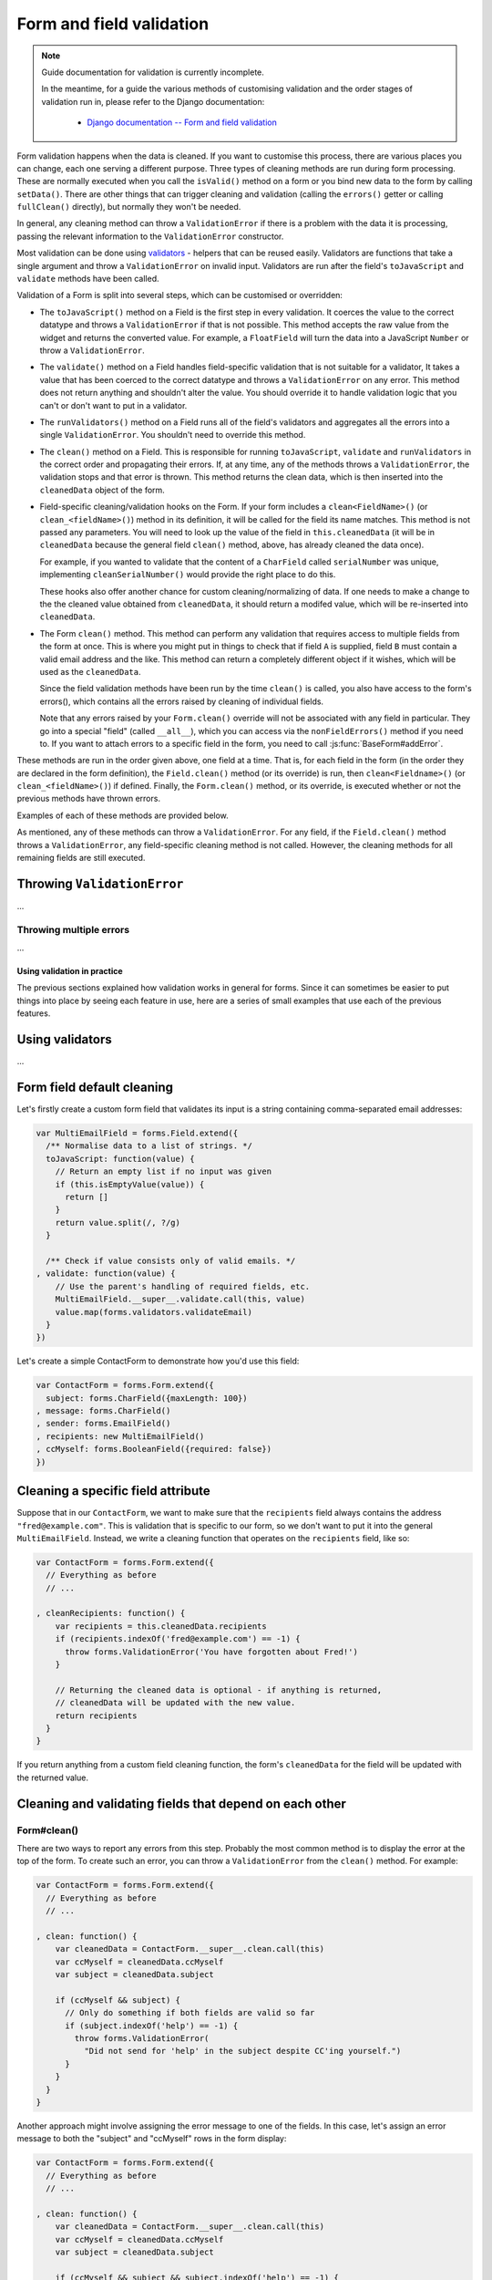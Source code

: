 =========================
Form and field validation
=========================

.. Note::

   Guide documentation for validation is currently incomplete.

   In the meantime, for a guide the various methods of customising validation
   and the order stages of validation run in, please refer to the Django
   documentation:


      * `Django documentation -- Form and field validation <https://docs.djangoproject.com/en/dev/ref/forms/validation/>`_

Form validation happens when the data is cleaned. If you want to customise
this process, there are various places you can change, each one serving a
different purpose. Three types of cleaning methods are run during form
processing. These are normally executed when you call the ``isValid()``
method on a form or you bind new data to the form by calling ``setData()``.
There are other things that can trigger cleaning and validation (calling the
``errors()`` getter or calling ``fullClean()`` directly), but normally they
won't be needed.

In general, any cleaning method can throw a ``ValidationError`` if there is a
problem with the data it is processing, passing the relevant information to
the ``ValidationError`` constructor.

Most validation can be done using `validators`_ - helpers
that can be reused easily. Validators are functions that take a single argument
and throw a ``ValidationError`` on invalid input. Validators are run after the
field's ``toJavaScript`` and ``validate`` methods have been called.

Validation of a Form is split into several steps, which can be customised or
overridden:

* The ``toJavaScript()`` method on a Field is the first step in every
  validation. It coerces the value to the correct datatype and throws a
  ``ValidationError`` if that is not possible. This method accepts the raw
  value from the widget and returns the converted value. For example, a
  ``FloatField`` will turn the data into a JavaScript ``Number`` or throw a
  ``ValidationError``.

* The ``validate()`` method on a Field handles field-specific validation
  that is not suitable for a validator, It takes a value that has been
  coerced to the correct datatype and throws a ``ValidationError`` on any error.
  This method does not return anything and shouldn't alter the value. You
  should override it to handle validation logic that you can't or don't
  want to put in a validator.

* The ``runValidators()`` method on a Field runs all of the field's validators
  and aggregates all the errors into a single ``ValidationError``. You shouldn't
  need to override this method.

* The ``clean()`` method on a Field. This is responsible for running
  ``toJavaScript``, ``validate`` and ``runValidators`` in the correct
  order and propagating their errors. If, at any time, any of the methods
  throws a ``ValidationError``, the validation stops and that error is thrown.
  This method returns the clean data, which is then inserted into the
  ``cleanedData`` object of the form.

* Field-specific cleaning/validation hooks on the Form. If your form includes a
  ``clean<FieldName>()`` (or ``clean_<fieldName>()``) method in its definition,
  it will be called for the field its name matches. This method is not passed
  any parameters. You will need to look up the value of the field in
  ``this.cleanedData`` (it will be  in ``cleanedData`` because the general field
  ``clean()`` method, above, has already cleaned the data once).

  For example, if you wanted to validate that the content of a ``CharField``
  called ``serialNumber`` was unique, implementing ``cleanSerialNumber()`` would
  provide the right place to do this.

  These hooks also offer another chance for custom cleaning/normalizing of data.
  If one needs to make a change to the the cleaned value obtained from
  ``cleanedData``, it should return a modifed value, which will be re-inserted
  into ``cleanedData``.

* The Form ``clean()`` method. This method can perform
  any validation that requires access to multiple fields from the form at
  once. This is where you might put in things to check that if field ``A``
  is supplied, field ``B`` must contain a valid email address and the
  like. This method can return a completely different object if it wishes,
  which will be used as the ``cleanedData``.

  Since the field validation methods have been run by the time ``clean()`` is
  called, you also have access to the form's errors(), which contains all the
  errors raised by cleaning of individual fields.

  Note that any errors raised by your ``Form.clean()`` override will not
  be associated with any field in particular. They go into a special
  "field" (called ``__all__``), which you can access via the
  ``nonFieldErrors()`` method if you need to. If you want to attach
  errors to a specific field in the form, you need to call
  :js:func:`BaseForm#addError`.

These methods are run in the order given above, one field at a time. That is,
for each field in the form (in the order they are declared in the form
definition), the ``Field.clean()`` method (or its override) is run, then
``clean<Fieldname>()`` (or ``clean_<fieldName>()``) if defined. Finally, the
``Form.clean()`` method, or its override, is executed whether or not the
previous methods have thrown errors.

Examples of each of these methods are provided below.

As mentioned, any of these methods can throw a ``ValidationError``. For any
field, if the ``Field.clean()`` method throws a ``ValidationError``, any
field-specific cleaning method is not called. However, the cleaning methods
for all remaining fields are still executed.

Throwing ``ValidationError``
----------------------------

...

Throwing multiple errors
~~~~~~~~~~~~~~~~~~~~~~~~

...

Using validation in practice
============================

The previous sections explained how validation works in general for forms.
Since it can sometimes be easier to put things into place by seeing each
feature in use, here are a series of small examples that use each of the
previous features.

.. _validators:

Using validators
----------------

...

Form field default cleaning
---------------------------

Let's firstly create a custom form field that validates its input is a string
containing comma-separated email addresses:

.. code-block:: javascript

   var MultiEmailField = forms.Field.extend({
     /** Normalise data to a list of strings. */
     toJavaScript: function(value) {
       // Return an empty list if no input was given
       if (this.isEmptyValue(value)) {
         return []
       }
       return value.split(/, ?/g)
     }

     /** Check if value consists only of valid emails. */
   , validate: function(value) {
       // Use the parent's handling of required fields, etc.
       MultiEmailField.__super__.validate.call(this, value)
       value.map(forms.validators.validateEmail)
     }
   })

Let's create a simple ContactForm to demonstrate how you'd use this field:

.. code-block:: javascript

   var ContactForm = forms.Form.extend({
     subject: forms.CharField({maxLength: 100})
   , message: forms.CharField()
   , sender: forms.EmailField()
   , recipients: new MultiEmailField()
   , ccMyself: forms.BooleanField({required: false})
   })

Cleaning a specific field attribute
-----------------------------------

Suppose that in our ``ContactForm``, we want to make sure that the
``recipients`` field always contains the address ``"fred@example.com"``. This is
validation that is specific to our form, so we don't want to put it into the
general ``MultiEmailField``. Instead, we write a cleaning function that operates
on the ``recipients`` field, like so:

.. code-block:: javascript

   var ContactForm = forms.Form.extend({
     // Everything as before
     // ...

   , cleanRecipients: function() {
       var recipients = this.cleanedData.recipients
       if (recipients.indexOf('fred@example.com') == -1) {
         throw forms.ValidationError('You have forgotten about Fred!')
       }

       // Returning the cleaned data is optional - if anything is returned,
       // cleanedData will be updated with the new value.
       return recipients
     }
   }

If you return anything from a custom field cleaning function, the form's
``cleanedData`` for the field will be updated with the returned value.

Cleaning and validating fields that depend on each other
--------------------------------------------------------

Form#clean()
~~~~~~~~~~~~

There are two ways to report any errors from this step. Probably the most common
method is to display the error at the top of the form. To create such an error,
you can throw a ``ValidationError`` from the ``clean()`` method. For example:

.. code-block:: javascript

   var ContactForm = forms.Form.extend({
     // Everything as before
     // ...

   , clean: function() {
       var cleanedData = ContactForm.__super__.clean.call(this)
       var ccMyself = cleanedData.ccMyself
       var subject = cleanedData.subject

       if (ccMyself && subject) {
         // Only do something if both fields are valid so far
         if (subject.indexOf('help') == -1) {
           throw forms.ValidationError(
             "Did not send for 'help' in the subject despite CC'ing yourself.")
         }
       }
     }
   }

Another approach might involve assigning the error message to one of the fields.
In this case, let's assign an error message to both the "subject" and "ccMyself"
rows in the form display:

.. code-block:: javascript

   var ContactForm = forms.Form.extend({
     // Everything as before
     // ...

   , clean: function() {
       var cleanedData = ContactForm.__super__.clean.call(this)
       var ccMyself = cleanedData.ccMyself
       var subject = cleanedData.subject

       if (ccMyself && subject && subject.indexOf('help') == -1) {
         var message = "Must put 'help' in subject when cc'ing yourself."
         this.addError('ccMyself', message)
         this.addError('subject', message)
       }
     }
   }
